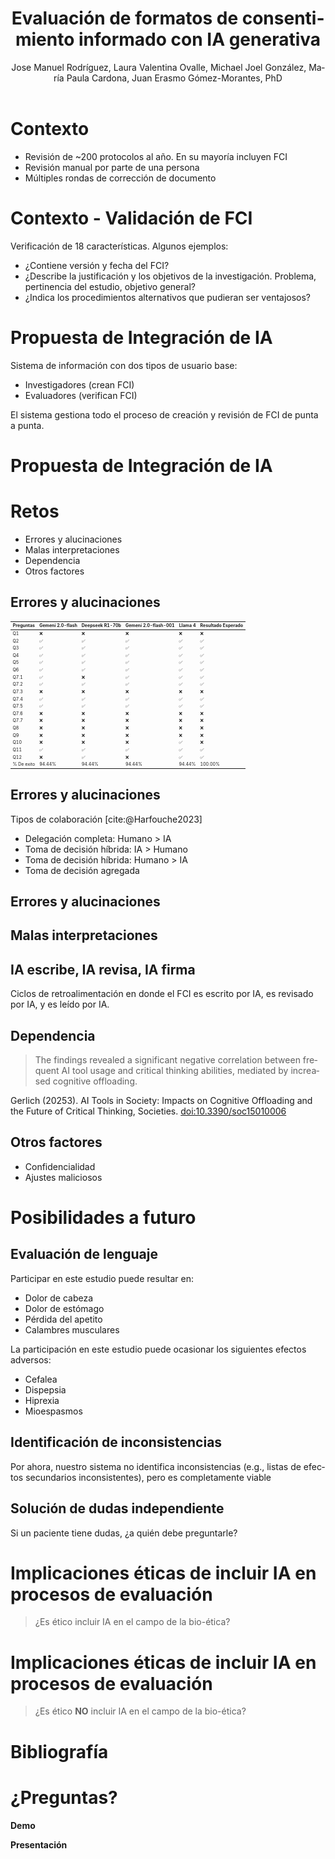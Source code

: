 #+title: Evaluación de formatos de consentimiento informado con IA generativa 
#+author: Jose Manuel Rodríguez, Laura Valentina Ovalle, Michael Joel González, María Paula Cardona, Juan Erasmo Gómez-Morantes, PhD

# Configuración básica
#+reveal_root: https://cdn.jsdelivr.net/gh/hakimel/reveal.js@4.1.2/
#+reveal_version: 4
#+reveal_hlevel: 2
#+language: es
#+reveal_theme: white 
#+options: toc:nil num:nil reveal_width:1600 reveal_height:900 reveal_margin:0.1 reveal_minScale:0.2 reveal_maxScale:2.5 reveal_transition:'cube' reveal_history:true date:nil reveal_embed_local_resources:t
#+reveal_extra_css: https://cdn.jsdelivr.net/gh/baracunatana/re-reveal-estilos/j-oer-re-reveal.css
#+reveal_extra_css: puj.css
#+REVEAL_TITLE_SLIDE: <section class="title-slide">                <div class="title-left"><img src="logo_puj.png" alt="Pontificia Universidad Javeriana"></div><div class="title-right"><h1>%t</h1><h2>%a</h2><p>%d</p></div></section>

#+bibliography: ~/biblioteca/main.bib

* Contexto
+ Revisión de ~200 protocolos al año. En su mayoría incluyen FCI
+ Revisión manual por parte de una persona
+ Múltiples rondas de corrección de documento

* Contexto - Validación de FCI
Verificación de 18 características. Algunos ejemplos:

+ ¿Contiene versión y fecha del FCI?
+ ¿Describe la justificación y los objetivos de la investigación. Problema, pertinencia del estudio, objetivo general?
+ ¿Indica los procedimientos alternativos  que  pudieran  ser ventajosos?

* Propuesta de Integración de IA
Sistema de información con dos tipos de usuario base:
+ Investigadores (crean FCI)
+ Evaluadores (verifican FCI)

El sistema gestiona todo el proceso de creación y revisión de FCI de punta a punta.

* Propuesta de Integración de IA
[[file:ArquitecturaAltoNivel.jpg]]

* Retos
+ Errores y alucinaciones
+ Malas interpretaciones
+ Dependencia
+ Otros factores

** Errores y alucinaciones
#+attr_html: :style font-size: 50%;
| Preguntas  | Gemeni 2.0-flash | Deepseek R1-70b | Gemeni 2.0-flash-001 | Llama 4 | Resultado Esperado |
|------------+------------------+-----------------+----------------------+---------+--------------------|
| Q1         | ❌               | ❌              | ❌                   | ❌      | ❌                 |
| Q2         | ✅               | ✅              | ✅                   | ✅      | ✅                 |
| Q3         | ✅               | ✅              | ✅                   | ✅      | ✅                 |
| Q4         | ✅               | ✅              | ✅                   | ✅      | ✅                 |
| Q5         | ✅               | ✅              | ✅                   | ✅      | ✅                 |
| Q6         | ✅               | ✅              | ✅                   | ✅      | ✅                 |
| Q7.1       | ✅               | ❌              | ✅                   | ✅      | ✅                 |
| Q7.2       | ✅               | ✅              | ✅                   | ✅      | ✅                 |
| Q7.3       | ❌               | ❌              | ❌                   | ❌      | ❌                 |
| Q7.4       | ✅               | ✅              | ✅                   | ✅      | ✅                 |
| Q7.5       | ✅               | ✅              | ✅                   | ✅      | ✅                 |
| Q7.6       | ❌               | ❌              | ❌                   | ❌      | ❌                 |
| Q7.7       | ❌               | ❌              | ❌                   | ❌      | ❌                 |
| Q8         | ❌               | ❌              | ❌                   | ❌      | ❌                 |
| Q9         | ❌               | ❌              | ❌                   | ❌      | ❌                 |
| Q10        | ❌               | ❌              | ❌                   | ✅      | ❌                 |
| Q11        | ✅               | ✅              | ✅                   | ✅      | ✅                 |
| Q12        | ❌               | ✅              | ❌                   | ✅      | ✅                 |
|------------+------------------+-----------------+----------------------+---------+--------------------|
| % De exito | 94.44%           | 94.44%          | 94.44%               | 94.44%  | 100.00%            |

** Errores y alucinaciones
Tipos de colaboración [cite:@Harfouche2023]
+ Delegación completa: Humano > IA
+ Toma de decisión híbrida: IA > Humano
+ Toma de decisión híbrida: Humano > IA 
+ Toma de decisión agregada

** Errores y alucinaciones
#+attr_html: :height 600 
[[file:../../media/Retos/2025-06-04_15-38-58_screenshot.png]]

** Malas interpretaciones
#+attr_html: :height 600 
[[file:pudin.png]]
** IA escribe, IA revisa, IA firma
Ciclos de retroalimentación en donde el FCI es escrito por IA, es revisado por IA, y es leído por IA. 

** Dependencia 
#+begin_quote
The findings revealed a significant negative correlation between frequent AI tool usage and critical thinking abilities, mediated by increased cognitive offloading. 
#+end_quote

#+begin_colde
#+attr_html: :style font-size: 60%;
Gerlich (20253). AI Tools in Society: Impacts on Cognitive Offloading and the Future of Critical Thinking, Societies. doi:10.3390/soc15010006
#+end_colde

** Otros factores
+ Confidencialidad
+ Ajustes maliciosos

* Posibilidades a futuro
** Evaluación de lenguaje
#+begin_colde
Participar en este estudio puede resultar en:
+ Dolor de cabeza 
+ Dolor de estómago
+ Pérdida del apetito
+ Calambres musculares
#+end_colde

#+begin_coliz
La participación en este estudio puede ocasionar los siguientes efectos adversos:
+ Cefalea 
+ Dispepsia 
+ Hiprexia 
+ Mioespasmos 
#+end_coliz

** Identificación de inconsistencias
Por ahora, nuestro sistema no identifica inconsistencias (e.g., listas de efectos secundarios inconsistentes), pero es completamente viable

** Solución de dudas independiente
Si un paciente tiene dudas, ¿a quién debe preguntarle?

* Implicaciones éticas de incluir IA en procesos de evaluación
#+begin_quote
¿Es ético incluir IA en el campo de la bio-ética?
#+end_quote

* Implicaciones éticas de incluir IA en procesos de evaluación
#+begin_quote
¿Es ético *NO* incluir IA en el campo de la bio-ética?
#+end_quote

* Bibliografía
#+print_bibliography:

* ¿Preguntas?
#+begin_coliz
*Demo*
#+attr_html: :height 600 
[[file:demo.png]]
#+end_coliz

#+begin_colde
*Presentación*
#+attr_html: :height 600 
[[file:enlace.png]]
#+end_colde

